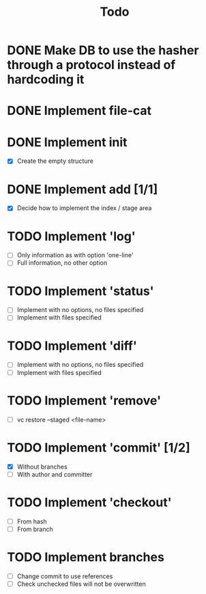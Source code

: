 #+title: Todo

* DONE Make DB to use the hasher through a protocol instead of hardcoding it

* DONE Implement file-cat

* DONE Implement init
- [X] Create the empty structure

* DONE Implement add [1/1]
- [X] Decide how to implement the index / stage area

* TODO Implement 'log'
- [ ] Only information as with option 'one-line'
- [ ] Full information, no other option

* TODO Implement 'status'
- [ ] Implement with no options, no files specified
- [ ] Implement with files specified

* TODO Implement 'diff'
- [ ] Implement with no options, no files specified
- [ ] Implement with files specified

* TODO Implement 'remove'
- [ ] vc restore --staged <file-name>

* TODO Implement 'commit' [1/2]
- [X] Without branches
- [ ] With author and committer

* TODO Implement 'checkout'
- [ ] From hash
- [ ] From branch

* TODO Implement branches
- [ ] Change commit to use references
- [ ] Check unchecked files will not be overwritten
